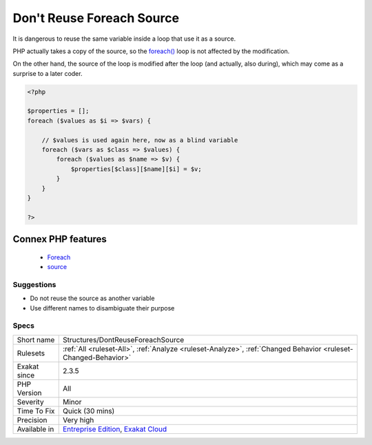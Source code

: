 .. _structures-dontreuseforeachsource:


.. _don't-reuse-foreach-source:

Don't Reuse Foreach Source
++++++++++++++++++++++++++

.. meta::
	:description:
		Don't Reuse Foreach Source: It is dangerous to reuse the same variable inside a loop that use it as a source.
	:twitter:card: summary_large_image
	:twitter:site: @exakat
	:twitter:title: Don't Reuse Foreach Source
	:twitter:description: Don't Reuse Foreach Source: It is dangerous to reuse the same variable inside a loop that use it as a source
	:twitter:creator: @exakat
	:twitter:image:src: https://www.exakat.io/wp-content/uploads/2020/06/logo-exakat.png
	:og:image: https://www.exakat.io/wp-content/uploads/2020/06/logo-exakat.png
	:og:title: Don't Reuse Foreach Source
	:og:type: article
	:og:description: It is dangerous to reuse the same variable inside a loop that use it as a source
	:og:url: https://exakat.readthedocs.io/en/latest/Reference/Rules/Don't Reuse Foreach Source.html
	:og:locale: en

.. raw:: html


	<script type="application/ld+json">{"@context":"https:\/\/schema.org","@graph":[{"@type":"WebPage","@id":"https:\/\/php-tips.readthedocs.io\/en\/latest\/Reference\/Rules\/Structures\/DontReuseForeachSource.html","url":"https:\/\/php-tips.readthedocs.io\/en\/latest\/Reference\/Rules\/Structures\/DontReuseForeachSource.html","name":"Don't Reuse Foreach Source","isPartOf":{"@id":"https:\/\/www.exakat.io\/"},"datePublished":"Wed, 05 Mar 2025 15:10:46 +0000","dateModified":"Wed, 05 Mar 2025 15:10:46 +0000","description":"It is dangerous to reuse the same variable inside a loop that use it as a source","inLanguage":"en-US","potentialAction":[{"@type":"ReadAction","target":["https:\/\/exakat.readthedocs.io\/en\/latest\/Don't Reuse Foreach Source.html"]}]},{"@type":"WebSite","@id":"https:\/\/www.exakat.io\/","url":"https:\/\/www.exakat.io\/","name":"Exakat","description":"Smart PHP static analysis","inLanguage":"en-US"}]}</script>

It is dangerous to reuse the same variable inside a loop that use it as a source.

PHP actually takes a copy of the source, so the `foreach() <https://www.php.net/manual/en/control-structures.foreach.php>`_ loop is not affected by the modification. 

On the other hand, the source of the loop is modified after the loop (and actually, also during), which may come as a surprise to a later coder.

.. code-block:: php
   
   <?php
   
   $properties = [];
   foreach ($values as $i => $vars) {
   
       // $values is used again here, now as a blind variable
       foreach ($vars as $class => $values) {
           foreach ($values as $name => $v) {
               $properties[$class][$name][$i] = $v;
           }
       }
   }
   
   ?>
Connex PHP features
-------------------

  + `Foreach <https://php-dictionary.readthedocs.io/en/latest/dictionary/foreach.ini.html>`_
  + `source <https://php-dictionary.readthedocs.io/en/latest/dictionary/source.ini.html>`_


Suggestions
___________

* Do not reuse the source as another variable
* Use different names to disambiguate their purpose




Specs
_____

+--------------+-------------------------------------------------------------------------------------------------------------------------+
| Short name   | Structures/DontReuseForeachSource                                                                                       |
+--------------+-------------------------------------------------------------------------------------------------------------------------+
| Rulesets     | :ref:`All <ruleset-All>`, :ref:`Analyze <ruleset-Analyze>`, :ref:`Changed Behavior <ruleset-Changed-Behavior>`          |
+--------------+-------------------------------------------------------------------------------------------------------------------------+
| Exakat since | 2.3.5                                                                                                                   |
+--------------+-------------------------------------------------------------------------------------------------------------------------+
| PHP Version  | All                                                                                                                     |
+--------------+-------------------------------------------------------------------------------------------------------------------------+
| Severity     | Minor                                                                                                                   |
+--------------+-------------------------------------------------------------------------------------------------------------------------+
| Time To Fix  | Quick (30 mins)                                                                                                         |
+--------------+-------------------------------------------------------------------------------------------------------------------------+
| Precision    | Very high                                                                                                               |
+--------------+-------------------------------------------------------------------------------------------------------------------------+
| Available in | `Entreprise Edition <https://www.exakat.io/entreprise-edition>`_, `Exakat Cloud <https://www.exakat.io/exakat-cloud/>`_ |
+--------------+-------------------------------------------------------------------------------------------------------------------------+


